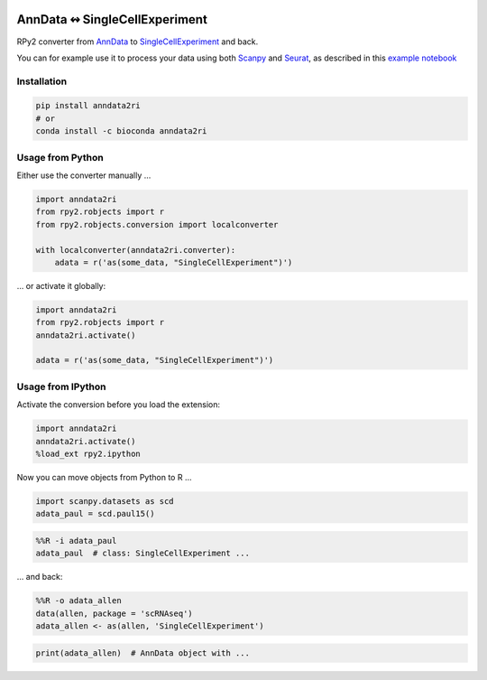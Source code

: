 |pypi| |conda| |travis|

.. |pypi| image:: https://img.shields.io/pypi/v/anndata2ri
   :target: https://pypi.org/project/anndata2ri/

.. |conda| image:: https://img.shields.io/conda/vn/bioconda/anndata2ri
   :target: https://anaconda.org/bioconda/anndata2ri

.. |travis| image:: https://travis-ci.org/theislab/anndata2ri.svg?branch=master
   :target: https://travis-ci.org/theislab/anndata2ri

AnnData ↭ SingleCellExperiment
==============================

RPy2 converter from AnnData_ to SingleCellExperiment_ and back.

You can for example use it to process your data using both Scanpy_ and Seurat_, as described in this `example notebook`_

.. _AnnData: https://anndata.readthedocs.io/en/latest/
.. _SingleCellExperiment: http://bioconductor.org/packages/release/bioc/vignettes/SingleCellExperiment/inst/doc/intro.html
.. _Scanpy: https://scanpy.readthedocs.io/en/stable/
.. _Seurat: https://satijalab.org/seurat/
.. _`example notebook`: https://github.com/LuckyMD/Code_snippets/blob/master/Seurat_to_anndata.ipynb

Installation
------------

.. code-block:: bash

   pip install anndata2ri
   # or
   conda install -c bioconda anndata2ri 

Usage from Python
-----------------

Either use the converter manually …

.. code-block:: python

   import anndata2ri
   from rpy2.robjects import r
   from rpy2.robjects.conversion import localconverter

   with localconverter(anndata2ri.converter):
       adata = r('as(some_data, "SingleCellExperiment")')

… or activate it globally:

.. code-block:: python

   import anndata2ri
   from rpy2.robjects import r
   anndata2ri.activate()

   adata = r('as(some_data, "SingleCellExperiment")')

Usage from IPython
------------------
Activate the conversion before you load the extension:

.. code-block:: python

   import anndata2ri
   anndata2ri.activate()
   %load_ext rpy2.ipython

Now you can move objects from Python to R …

.. code-block:: python

   import scanpy.datasets as scd
   adata_paul = scd.paul15()

.. code-block:: r

   %%R -i adata_paul
   adata_paul  # class: SingleCellExperiment ...

… and back:

.. code-block:: r

   %%R -o adata_allen
   data(allen, package = 'scRNAseq')
   adata_allen <- as(allen, 'SingleCellExperiment')

.. code-block:: python

   print(adata_allen)  # AnnData object with ...
